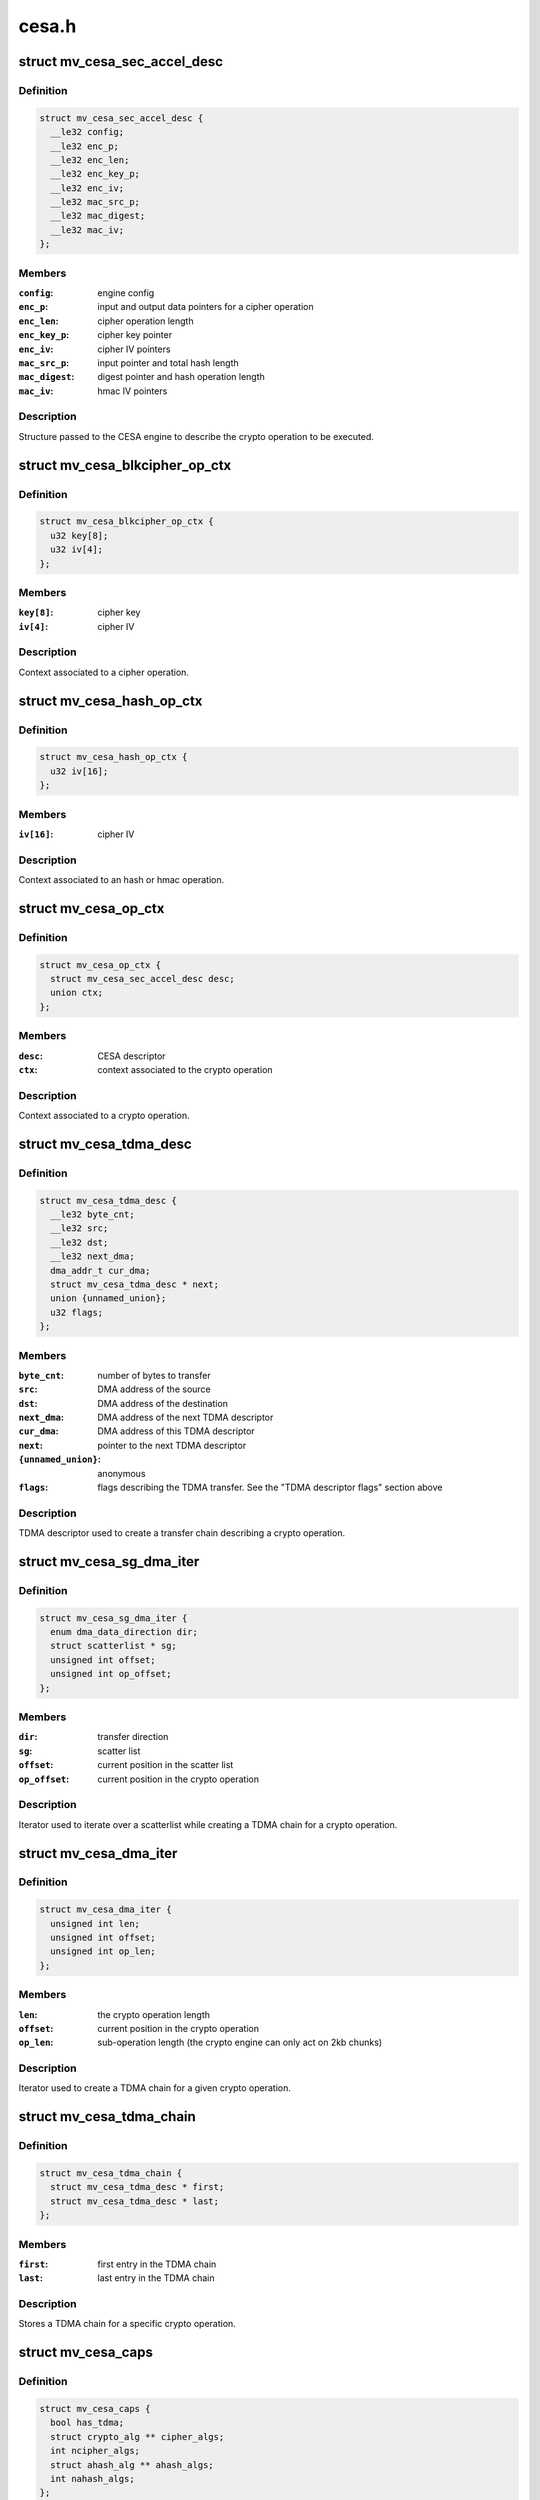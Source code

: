 .. -*- coding: utf-8; mode: rst -*-

======
cesa.h
======


.. _`mv_cesa_sec_accel_desc`:

struct mv_cesa_sec_accel_desc
=============================

.. c:type:: mv_cesa_sec_accel_desc

    security accelerator descriptor


.. _`mv_cesa_sec_accel_desc.definition`:

Definition
----------

.. code-block:: c

  struct mv_cesa_sec_accel_desc {
    __le32 config;
    __le32 enc_p;
    __le32 enc_len;
    __le32 enc_key_p;
    __le32 enc_iv;
    __le32 mac_src_p;
    __le32 mac_digest;
    __le32 mac_iv;
  };


.. _`mv_cesa_sec_accel_desc.members`:

Members
-------

:``config``:
    engine config

:``enc_p``:
    input and output data pointers for a cipher operation

:``enc_len``:
    cipher operation length

:``enc_key_p``:
    cipher key pointer

:``enc_iv``:
    cipher IV pointers

:``mac_src_p``:
    input pointer and total hash length

:``mac_digest``:
    digest pointer and hash operation length

:``mac_iv``:
    hmac IV pointers




.. _`mv_cesa_sec_accel_desc.description`:

Description
-----------

Structure passed to the CESA engine to describe the crypto operation
to be executed.



.. _`mv_cesa_blkcipher_op_ctx`:

struct mv_cesa_blkcipher_op_ctx
===============================

.. c:type:: mv_cesa_blkcipher_op_ctx

    cipher operation context


.. _`mv_cesa_blkcipher_op_ctx.definition`:

Definition
----------

.. code-block:: c

  struct mv_cesa_blkcipher_op_ctx {
    u32 key[8];
    u32 iv[4];
  };


.. _`mv_cesa_blkcipher_op_ctx.members`:

Members
-------

:``key[8]``:
    cipher key

:``iv[4]``:
    cipher IV




.. _`mv_cesa_blkcipher_op_ctx.description`:

Description
-----------

Context associated to a cipher operation.



.. _`mv_cesa_hash_op_ctx`:

struct mv_cesa_hash_op_ctx
==========================

.. c:type:: mv_cesa_hash_op_ctx

    hash or hmac operation context


.. _`mv_cesa_hash_op_ctx.definition`:

Definition
----------

.. code-block:: c

  struct mv_cesa_hash_op_ctx {
    u32 iv[16];
  };


.. _`mv_cesa_hash_op_ctx.members`:

Members
-------

:``iv[16]``:
    cipher IV




.. _`mv_cesa_hash_op_ctx.description`:

Description
-----------

Context associated to an hash or hmac operation.



.. _`mv_cesa_op_ctx`:

struct mv_cesa_op_ctx
=====================

.. c:type:: mv_cesa_op_ctx

    crypto operation context


.. _`mv_cesa_op_ctx.definition`:

Definition
----------

.. code-block:: c

  struct mv_cesa_op_ctx {
    struct mv_cesa_sec_accel_desc desc;
    union ctx;
  };


.. _`mv_cesa_op_ctx.members`:

Members
-------

:``desc``:
    CESA descriptor

:``ctx``:
    context associated to the crypto operation




.. _`mv_cesa_op_ctx.description`:

Description
-----------

Context associated to a crypto operation.



.. _`mv_cesa_tdma_desc`:

struct mv_cesa_tdma_desc
========================

.. c:type:: mv_cesa_tdma_desc

    TDMA descriptor


.. _`mv_cesa_tdma_desc.definition`:

Definition
----------

.. code-block:: c

  struct mv_cesa_tdma_desc {
    __le32 byte_cnt;
    __le32 src;
    __le32 dst;
    __le32 next_dma;
    dma_addr_t cur_dma;
    struct mv_cesa_tdma_desc * next;
    union {unnamed_union};
    u32 flags;
  };


.. _`mv_cesa_tdma_desc.members`:

Members
-------

:``byte_cnt``:
    number of bytes to transfer

:``src``:
    DMA address of the source

:``dst``:
    DMA address of the destination

:``next_dma``:
    DMA address of the next TDMA descriptor

:``cur_dma``:
    DMA address of this TDMA descriptor

:``next``:
    pointer to the next TDMA descriptor

:``{unnamed_union}``:
    anonymous

:``flags``:
    flags describing the TDMA transfer. See the
    "TDMA descriptor flags" section above




.. _`mv_cesa_tdma_desc.description`:

Description
-----------

TDMA descriptor used to create a transfer chain describing a crypto
operation.



.. _`mv_cesa_sg_dma_iter`:

struct mv_cesa_sg_dma_iter
==========================

.. c:type:: mv_cesa_sg_dma_iter

    scatter-gather iterator


.. _`mv_cesa_sg_dma_iter.definition`:

Definition
----------

.. code-block:: c

  struct mv_cesa_sg_dma_iter {
    enum dma_data_direction dir;
    struct scatterlist * sg;
    unsigned int offset;
    unsigned int op_offset;
  };


.. _`mv_cesa_sg_dma_iter.members`:

Members
-------

:``dir``:
    transfer direction

:``sg``:
    scatter list

:``offset``:
    current position in the scatter list

:``op_offset``:
    current position in the crypto operation




.. _`mv_cesa_sg_dma_iter.description`:

Description
-----------

Iterator used to iterate over a scatterlist while creating a TDMA chain for
a crypto operation.



.. _`mv_cesa_dma_iter`:

struct mv_cesa_dma_iter
=======================

.. c:type:: mv_cesa_dma_iter

    crypto operation iterator


.. _`mv_cesa_dma_iter.definition`:

Definition
----------

.. code-block:: c

  struct mv_cesa_dma_iter {
    unsigned int len;
    unsigned int offset;
    unsigned int op_len;
  };


.. _`mv_cesa_dma_iter.members`:

Members
-------

:``len``:
    the crypto operation length

:``offset``:
    current position in the crypto operation

:``op_len``:
    sub-operation length (the crypto engine can only act on 2kb
    chunks)




.. _`mv_cesa_dma_iter.description`:

Description
-----------

Iterator used to create a TDMA chain for a given crypto operation.



.. _`mv_cesa_tdma_chain`:

struct mv_cesa_tdma_chain
=========================

.. c:type:: mv_cesa_tdma_chain

    TDMA chain


.. _`mv_cesa_tdma_chain.definition`:

Definition
----------

.. code-block:: c

  struct mv_cesa_tdma_chain {
    struct mv_cesa_tdma_desc * first;
    struct mv_cesa_tdma_desc * last;
  };


.. _`mv_cesa_tdma_chain.members`:

Members
-------

:``first``:
    first entry in the TDMA chain

:``last``:
    last entry in the TDMA chain




.. _`mv_cesa_tdma_chain.description`:

Description
-----------

Stores a TDMA chain for a specific crypto operation.



.. _`mv_cesa_caps`:

struct mv_cesa_caps
===================

.. c:type:: mv_cesa_caps

    CESA device capabilities


.. _`mv_cesa_caps.definition`:

Definition
----------

.. code-block:: c

  struct mv_cesa_caps {
    bool has_tdma;
    struct crypto_alg ** cipher_algs;
    int ncipher_algs;
    struct ahash_alg ** ahash_algs;
    int nahash_algs;
  };


.. _`mv_cesa_caps.members`:

Members
-------

:``has_tdma``:
    whether this device has a TDMA block

:``cipher_algs``:
    supported cipher algorithms

:``ncipher_algs``:
    number of supported cipher algorithms

:``ahash_algs``:
    supported hash algorithms

:``nahash_algs``:
    number of supported hash algorithms




.. _`mv_cesa_caps.description`:

Description
-----------

Structure used to describe CESA device capabilities.



.. _`mv_cesa_dev_dma`:

struct mv_cesa_dev_dma
======================

.. c:type:: mv_cesa_dev_dma

    DMA pools


.. _`mv_cesa_dev_dma.definition`:

Definition
----------

.. code-block:: c

  struct mv_cesa_dev_dma {
    struct dma_pool * tdma_desc_pool;
    struct dma_pool * op_pool;
    struct dma_pool * cache_pool;
    struct dma_pool * padding_pool;
  };


.. _`mv_cesa_dev_dma.members`:

Members
-------

:``tdma_desc_pool``:
    TDMA desc pool

:``op_pool``:
    crypto operation pool

:``cache_pool``:
    data cache pool (used by hash implementation when the
    hash request is smaller than the hash block size)

:``padding_pool``:
    padding pool (used by hash implementation when hardware
    padding cannot be used)




.. _`mv_cesa_dev_dma.description`:

Description
-----------

Structure containing the different DMA pools used by this driver.



.. _`mv_cesa_dev`:

struct mv_cesa_dev
==================

.. c:type:: mv_cesa_dev

    CESA device


.. _`mv_cesa_dev.definition`:

Definition
----------

.. code-block:: c

  struct mv_cesa_dev {
    const struct mv_cesa_caps * caps;
    void __iomem * regs;
    unsigned int sram_size;
    spinlock_t lock;
    struct crypto_queue queue;
    struct mv_cesa_engine * engines;
    struct mv_cesa_dev_dma * dma;
  };


.. _`mv_cesa_dev.members`:

Members
-------

:``caps``:
    device capabilities

:``regs``:
    device registers

:``sram_size``:
    usable SRAM size

:``lock``:
    device lock

:``queue``:
    crypto request queue

:``engines``:
    array of engines

:``dma``:
    dma pools




.. _`mv_cesa_dev.description`:

Description
-----------

Structure storing CESA device information.



.. _`mv_cesa_engine`:

struct mv_cesa_engine
=====================

.. c:type:: mv_cesa_engine

    CESA engine


.. _`mv_cesa_engine.definition`:

Definition
----------

.. code-block:: c

  struct mv_cesa_engine {
    int id;
    void __iomem * regs;
    void __iomem * sram;
    dma_addr_t sram_dma;
    spinlock_t lock;
    struct crypto_async_request * req;
    struct clk * clk;
    struct clk * zclk;
    size_t max_req_len;
    u32 int_mask;
    struct gen_pool * pool;
  };


.. _`mv_cesa_engine.members`:

Members
-------

:``id``:
    engine id

:``regs``:
    engine registers

:``sram``:
    SRAM memory region

:``sram_dma``:
    DMA address of the SRAM memory region

:``lock``:
    engine lock

:``req``:
    current crypto request

:``clk``:
    engine clk

:``zclk``:
    engine zclk

:``max_req_len``:
    maximum chunk length (useful to create the TDMA chain)

:``int_mask``:
    interrupt mask cache

:``pool``:
    memory pool pointing to the memory region reserved in
    SRAM




.. _`mv_cesa_engine.description`:

Description
-----------

Structure storing CESA engine information.



.. _`mv_cesa_req_ops`:

struct mv_cesa_req_ops
======================

.. c:type:: mv_cesa_req_ops

    CESA request operations


.. _`mv_cesa_req_ops.definition`:

Definition
----------

.. code-block:: c

  struct mv_cesa_req_ops {
    void (* prepare) (struct crypto_async_request *req,struct mv_cesa_engine *engine);
    int (* process) (struct crypto_async_request *req, u32 status);
    void (* step) (struct crypto_async_request *req);
    void (* cleanup) (struct crypto_async_request *req);
  };


.. _`mv_cesa_req_ops.members`:

Members
-------

:``prepare``:
    prepare a request to be executed on the specified engine

:``process``:
    process a request chunk result (should return 0 if the
    operation, -EINPROGRESS if it needs more steps or an error
    code)

:``step``:
    launch the crypto operation on the next chunk

:``cleanup``:
    cleanup the crypto request (release associated data)




.. _`mv_cesa_ctx`:

struct mv_cesa_ctx
==================

.. c:type:: mv_cesa_ctx

    CESA operation context


.. _`mv_cesa_ctx.definition`:

Definition
----------

.. code-block:: c

  struct mv_cesa_ctx {
    const struct mv_cesa_req_ops * ops;
  };


.. _`mv_cesa_ctx.members`:

Members
-------

:``ops``:
    crypto operations




.. _`mv_cesa_ctx.description`:

Description
-----------

Base context structure inherited by operation specific ones.



.. _`mv_cesa_hash_ctx`:

struct mv_cesa_hash_ctx
=======================

.. c:type:: mv_cesa_hash_ctx

    CESA hash operation context


.. _`mv_cesa_hash_ctx.definition`:

Definition
----------

.. code-block:: c

  struct mv_cesa_hash_ctx {
    struct mv_cesa_ctx base;
  };


.. _`mv_cesa_hash_ctx.members`:

Members
-------

:``base``:
    base context structure




.. _`mv_cesa_hash_ctx.description`:

Description
-----------

Hash context structure.



.. _`mv_cesa_hmac_ctx`:

struct mv_cesa_hmac_ctx
=======================

.. c:type:: mv_cesa_hmac_ctx

    CESA hmac operation context


.. _`mv_cesa_hmac_ctx.definition`:

Definition
----------

.. code-block:: c

  struct mv_cesa_hmac_ctx {
    struct mv_cesa_ctx base;
    u32 iv[16];
  };


.. _`mv_cesa_hmac_ctx.members`:

Members
-------

:``base``:
    base context structure

:``iv[16]``:
    initialization vectors




.. _`mv_cesa_hmac_ctx.description`:

Description
-----------

HMAC context structure.



.. _`mv_cesa_req_type`:

enum mv_cesa_req_type
=====================

.. c:type:: mv_cesa_req_type

    request type definitions


.. _`mv_cesa_req_type.definition`:

Definition
----------

.. code-block:: c

    enum mv_cesa_req_type {
      CESA_STD_REQ,
      CESA_DMA_REQ
    };


.. _`mv_cesa_req_type.constants`:

Constants
---------

:``CESA_STD_REQ``:
    standard request

:``CESA_DMA_REQ``:
    DMA request


.. _`mv_cesa_req`:

struct mv_cesa_req
==================

.. c:type:: mv_cesa_req

    CESA request


.. _`mv_cesa_req.definition`:

Definition
----------

.. code-block:: c

  struct mv_cesa_req {
    enum mv_cesa_req_type type;
    struct mv_cesa_engine * engine;
  };


.. _`mv_cesa_req.members`:

Members
-------

:``type``:
    request type

:``engine``:
    engine associated with this request




.. _`mv_cesa_tdma_req`:

struct mv_cesa_tdma_req
=======================

.. c:type:: mv_cesa_tdma_req

    CESA TDMA request


.. _`mv_cesa_tdma_req.definition`:

Definition
----------

.. code-block:: c

  struct mv_cesa_tdma_req {
    struct mv_cesa_req base;
    struct mv_cesa_tdma_chain chain;
  };


.. _`mv_cesa_tdma_req.members`:

Members
-------

:``base``:
    base information

:``chain``:
    TDMA chain




.. _`mv_cesa_sg_std_iter`:

struct mv_cesa_sg_std_iter
==========================

.. c:type:: mv_cesa_sg_std_iter

    CESA scatter-gather iterator for standard requests


.. _`mv_cesa_sg_std_iter.definition`:

Definition
----------

.. code-block:: c

  struct mv_cesa_sg_std_iter {
    struct sg_mapping_iter iter;
    unsigned int offset;
  };


.. _`mv_cesa_sg_std_iter.members`:

Members
-------

:``iter``:
    sg mapping iterator

:``offset``:
    current offset in the SG entry mapped in memory




.. _`mv_cesa_ablkcipher_std_req`:

struct mv_cesa_ablkcipher_std_req
=================================

.. c:type:: mv_cesa_ablkcipher_std_req

    cipher standard request


.. _`mv_cesa_ablkcipher_std_req.definition`:

Definition
----------

.. code-block:: c

  struct mv_cesa_ablkcipher_std_req {
    struct mv_cesa_req base;
    struct mv_cesa_op_ctx op;
    unsigned int offset;
    unsigned int size;
  };


.. _`mv_cesa_ablkcipher_std_req.members`:

Members
-------

:``base``:
    base information

:``op``:
    operation context

:``offset``:
    current operation offset

:``size``:
    size of the crypto operation




.. _`mv_cesa_ablkcipher_req`:

struct mv_cesa_ablkcipher_req
=============================

.. c:type:: mv_cesa_ablkcipher_req

    cipher request


.. _`mv_cesa_ablkcipher_req.definition`:

Definition
----------

.. code-block:: c

  struct mv_cesa_ablkcipher_req {
    union req;
    int src_nents;
    int dst_nents;
  };


.. _`mv_cesa_ablkcipher_req.members`:

Members
-------

:``req``:
    type specific request information

:``src_nents``:
    number of entries in the src sg list

:``dst_nents``:
    number of entries in the dest sg list




.. _`mv_cesa_ahash_std_req`:

struct mv_cesa_ahash_std_req
============================

.. c:type:: mv_cesa_ahash_std_req

    standard hash request


.. _`mv_cesa_ahash_std_req.definition`:

Definition
----------

.. code-block:: c

  struct mv_cesa_ahash_std_req {
    struct mv_cesa_req base;
    unsigned int offset;
  };


.. _`mv_cesa_ahash_std_req.members`:

Members
-------

:``base``:
    base information

:``offset``:
    current operation offset




.. _`mv_cesa_ahash_dma_req`:

struct mv_cesa_ahash_dma_req
============================

.. c:type:: mv_cesa_ahash_dma_req

    DMA hash request


.. _`mv_cesa_ahash_dma_req.definition`:

Definition
----------

.. code-block:: c

  struct mv_cesa_ahash_dma_req {
    struct mv_cesa_tdma_req base;
    u8 * padding;
    dma_addr_t padding_dma;
    dma_addr_t cache_dma;
  };


.. _`mv_cesa_ahash_dma_req.members`:

Members
-------

:``base``:
    base information

:``padding``:
    padding buffer

:``padding_dma``:
    DMA address of the padding buffer

:``cache_dma``:
    DMA address of the cache buffer




.. _`mv_cesa_ahash_req`:

struct mv_cesa_ahash_req
========================

.. c:type:: mv_cesa_ahash_req

    hash request


.. _`mv_cesa_ahash_req.definition`:

Definition
----------

.. code-block:: c

  struct mv_cesa_ahash_req {
    union req;
    u8 cache[CESA_MAX_HASH_BLOCK_SIZE];
    unsigned int cache_ptr;
    u64 len;
    int src_nents;
    bool last_req;
    u32 state[8];
  };


.. _`mv_cesa_ahash_req.members`:

Members
-------

:``req``:
    type specific request information

:``cache[CESA_MAX_HASH_BLOCK_SIZE]``:
    cache buffer

:``cache_ptr``:
    write pointer in the cache buffer

:``len``:
    hash total length

:``src_nents``:
    number of entries in the scatterlist

:``last_req``:
    define whether the current operation is the last one
    or not

:``state[8]``:
    hash state


